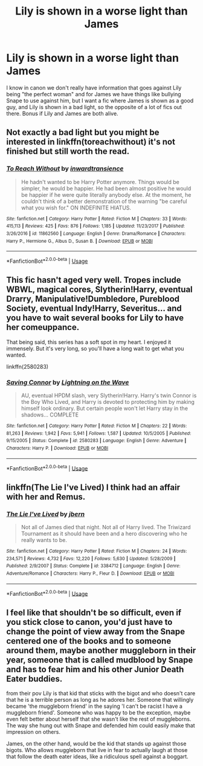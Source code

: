 #+TITLE: Lily is shown in a worse light than James

* Lily is shown in a worse light than James
:PROPERTIES:
:Score: 5
:DateUnix: 1567963708.0
:DateShort: 2019-Sep-08
:FlairText: Request
:END:
I know in canon we don't really have information that goes against Lily being "the perfect woman" and for James we have things like bullying Snape to use against him, but I want a fic where James is shown as a good guy, and Lily is shown in a bad light, so the opposite of a lot of fics out there. Bonus if Lily and James are both alive.


** Not exactly a bad light but you might be interested in linkffn(toreachwithout) it's not finished but still worth the read.
:PROPERTIES:
:Author: Garanar
:Score: 2
:DateUnix: 1567966318.0
:DateShort: 2019-Sep-08
:END:

*** [[https://www.fanfiction.net/s/11862560/1/][*/To Reach Without/*]] by [[https://www.fanfiction.net/u/4677330/inwardtransience][/inwardtransience/]]

#+begin_quote
  He hadn't wanted to be Harry Potter anymore. Things would be simpler, he would be happier. He had been almost positive he would be happier if he were quite literally anybody else. At the moment, he couldn't think of a better demonstration of the warning "be careful what you wish for." ON INDEFINITE HIATUS.
#+end_quote

^{/Site/:} ^{fanfiction.net} ^{*|*} ^{/Category/:} ^{Harry} ^{Potter} ^{*|*} ^{/Rated/:} ^{Fiction} ^{M} ^{*|*} ^{/Chapters/:} ^{33} ^{*|*} ^{/Words/:} ^{415,113} ^{*|*} ^{/Reviews/:} ^{425} ^{*|*} ^{/Favs/:} ^{876} ^{*|*} ^{/Follows/:} ^{1,185} ^{*|*} ^{/Updated/:} ^{11/23/2017} ^{*|*} ^{/Published/:} ^{3/26/2016} ^{*|*} ^{/id/:} ^{11862560} ^{*|*} ^{/Language/:} ^{English} ^{*|*} ^{/Genre/:} ^{Drama/Romance} ^{*|*} ^{/Characters/:} ^{Harry} ^{P.,} ^{Hermione} ^{G.,} ^{Albus} ^{D.,} ^{Susan} ^{B.} ^{*|*} ^{/Download/:} ^{[[http://www.ff2ebook.com/old/ffn-bot/index.php?id=11862560&source=ff&filetype=epub][EPUB]]} ^{or} ^{[[http://www.ff2ebook.com/old/ffn-bot/index.php?id=11862560&source=ff&filetype=mobi][MOBI]]}

--------------

*FanfictionBot*^{2.0.0-beta} | [[https://github.com/tusing/reddit-ffn-bot/wiki/Usage][Usage]]
:PROPERTIES:
:Author: FanfictionBot
:Score: 1
:DateUnix: 1567966334.0
:DateShort: 2019-Sep-08
:END:


** This fic hasn't aged very well. Tropes include WBWL, magical cores, Slytherin!Harry, eventual Drarry, Manipulative!Dumbledore, Pureblood Society, eventual Indy!Harry, Severitus... and you have to wait several books for Lily to have her comeuppance.

That being said, this series has a soft spot in my heart. I enjoyed it immensely. But it's very long, so you'll have a long wait to get what you wanted.

linkffn(2580283)
:PROPERTIES:
:Author: the-phony-pony
:Score: 2
:DateUnix: 1567977315.0
:DateShort: 2019-Sep-09
:END:

*** [[https://www.fanfiction.net/s/2580283/1/][*/Saving Connor/*]] by [[https://www.fanfiction.net/u/895946/Lightning-on-the-Wave][/Lightning on the Wave/]]

#+begin_quote
  AU, eventual HPDM slash, very Slytherin!Harry. Harry's twin Connor is the Boy Who Lived, and Harry is devoted to protecting him by making himself look ordinary. But certain people won't let Harry stay in the shadows... COMPLETE
#+end_quote

^{/Site/:} ^{fanfiction.net} ^{*|*} ^{/Category/:} ^{Harry} ^{Potter} ^{*|*} ^{/Rated/:} ^{Fiction} ^{M} ^{*|*} ^{/Chapters/:} ^{22} ^{*|*} ^{/Words/:} ^{81,263} ^{*|*} ^{/Reviews/:} ^{1,942} ^{*|*} ^{/Favs/:} ^{5,941} ^{*|*} ^{/Follows/:} ^{1,587} ^{*|*} ^{/Updated/:} ^{10/5/2005} ^{*|*} ^{/Published/:} ^{9/15/2005} ^{*|*} ^{/Status/:} ^{Complete} ^{*|*} ^{/id/:} ^{2580283} ^{*|*} ^{/Language/:} ^{English} ^{*|*} ^{/Genre/:} ^{Adventure} ^{*|*} ^{/Characters/:} ^{Harry} ^{P.} ^{*|*} ^{/Download/:} ^{[[http://www.ff2ebook.com/old/ffn-bot/index.php?id=2580283&source=ff&filetype=epub][EPUB]]} ^{or} ^{[[http://www.ff2ebook.com/old/ffn-bot/index.php?id=2580283&source=ff&filetype=mobi][MOBI]]}

--------------

*FanfictionBot*^{2.0.0-beta} | [[https://github.com/tusing/reddit-ffn-bot/wiki/Usage][Usage]]
:PROPERTIES:
:Author: FanfictionBot
:Score: 1
:DateUnix: 1567977326.0
:DateShort: 2019-Sep-09
:END:


** linkffn(The Lie I've Lived) I think had an affair with her and Remus.
:PROPERTIES:
:Author: InfernoItaliano
:Score: 1
:DateUnix: 1567992753.0
:DateShort: 2019-Sep-09
:END:

*** [[https://www.fanfiction.net/s/3384712/1/][*/The Lie I've Lived/*]] by [[https://www.fanfiction.net/u/940359/jbern][/jbern/]]

#+begin_quote
  Not all of James died that night. Not all of Harry lived. The Triwizard Tournament as it should have been and a hero discovering who he really wants to be.
#+end_quote

^{/Site/:} ^{fanfiction.net} ^{*|*} ^{/Category/:} ^{Harry} ^{Potter} ^{*|*} ^{/Rated/:} ^{Fiction} ^{M} ^{*|*} ^{/Chapters/:} ^{24} ^{*|*} ^{/Words/:} ^{234,571} ^{*|*} ^{/Reviews/:} ^{4,732} ^{*|*} ^{/Favs/:} ^{12,220} ^{*|*} ^{/Follows/:} ^{5,630} ^{*|*} ^{/Updated/:} ^{5/28/2009} ^{*|*} ^{/Published/:} ^{2/9/2007} ^{*|*} ^{/Status/:} ^{Complete} ^{*|*} ^{/id/:} ^{3384712} ^{*|*} ^{/Language/:} ^{English} ^{*|*} ^{/Genre/:} ^{Adventure/Romance} ^{*|*} ^{/Characters/:} ^{Harry} ^{P.,} ^{Fleur} ^{D.} ^{*|*} ^{/Download/:} ^{[[http://www.ff2ebook.com/old/ffn-bot/index.php?id=3384712&source=ff&filetype=epub][EPUB]]} ^{or} ^{[[http://www.ff2ebook.com/old/ffn-bot/index.php?id=3384712&source=ff&filetype=mobi][MOBI]]}

--------------

*FanfictionBot*^{2.0.0-beta} | [[https://github.com/tusing/reddit-ffn-bot/wiki/Usage][Usage]]
:PROPERTIES:
:Author: FanfictionBot
:Score: 1
:DateUnix: 1567992767.0
:DateShort: 2019-Sep-09
:END:


** I feel like that shouldn't be so difficult, even if you stick close to canon, you'd just have to change the point of view away from the Snape centered one of the books and to someone around them, maybe another muggleborn in their year, someone that is called mudblood by Snape and has to fear him and his other Junior Death Eater buddies.

from their pov Lily is that kid that sticks with the bigot and who doesn't care that he is a terrible person as long as he adores her. Someone that willingly became 'the muggleborn friend' in the saying 'I can't be racist I have a muggleborn friend'. Someone who was happy to be the exception, maybe even felt better about herself that she wasn't like the rest of muggleborns. The way she hung out with Snape and defended him could easily make that impression on others.

James, on the other hand, would be the kid that stands up against those bigots. Who allows muggleborn that live in fear to actually laugh at those that follow the death eater ideas, like a ridiculous spell against a boggart.
:PROPERTIES:
:Author: Schak_Raven
:Score: 1
:DateUnix: 1568153061.0
:DateShort: 2019-Sep-11
:END:
